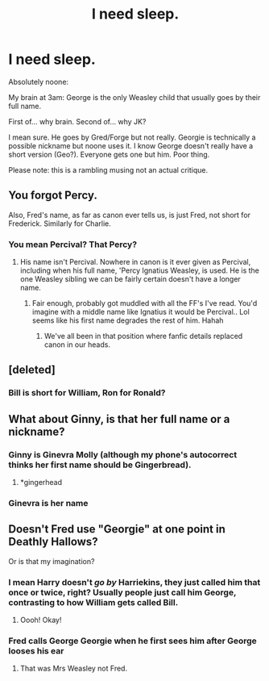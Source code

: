 #+TITLE: I need sleep.

* I need sleep.
:PROPERTIES:
:Author: omnenomnom
:Score: 17
:DateUnix: 1610088320.0
:DateShort: 2021-Jan-08
:FlairText: Discussion
:END:
Absolutely noone:

My brain at 3am: George is the only Weasley child that usually goes by their full name.

First of... why brain. Second of... why JK?

I mean sure. He goes by Gred/Forge but not really. Georgie is technically a possible nickname but noone uses it. I know George doesn't really have a short version (Geo?). Everyone gets one but him. Poor thing.

Please note: this is a rambling musing not an actual critique.


** You forgot Percy.

Also, Fred's name, as far as canon ever tells us, is just Fred, not short for Frederick. Similarly for Charlie.
:PROPERTIES:
:Author: The_Truthkeeper
:Score: 17
:DateUnix: 1610089132.0
:DateShort: 2021-Jan-08
:END:

*** You mean Percival? That Percy?
:PROPERTIES:
:Author: Torquex117
:Score: 7
:DateUnix: 1610091485.0
:DateShort: 2021-Jan-08
:END:

**** His name isn't Percival. Nowhere in canon is it ever given as Percival, including when his full name, 'Percy Ignatius Weasley, is used. He is the one Weasley sibling we can be fairly certain doesn't have a longer name.
:PROPERTIES:
:Author: The_Truthkeeper
:Score: 25
:DateUnix: 1610092376.0
:DateShort: 2021-Jan-08
:END:

***** Fair enough, probably got muddled with all the FF's I've read. You'd imagine with a middle name like Ignatius it would be Percival.. Lol seems like his first name degrades the rest of him. Hahah
:PROPERTIES:
:Author: Torquex117
:Score: 4
:DateUnix: 1610092685.0
:DateShort: 2021-Jan-08
:END:

****** We've all been in that position where fanfic details replaced canon in our heads.
:PROPERTIES:
:Author: The_Truthkeeper
:Score: 12
:DateUnix: 1610093093.0
:DateShort: 2021-Jan-08
:END:


** [deleted]
:PROPERTIES:
:Score: 1
:DateUnix: 1610088785.0
:DateShort: 2021-Jan-08
:END:

*** Bill is short for William, Ron for Ronald?
:PROPERTIES:
:Author: Snoo-31074
:Score: 1
:DateUnix: 1610088839.0
:DateShort: 2021-Jan-08
:END:


** What about Ginny, is that her full name or a nickname?
:PROPERTIES:
:Author: Wicked_901
:Score: 1
:DateUnix: 1610090444.0
:DateShort: 2021-Jan-08
:END:

*** Ginny is Ginevra Molly (although my phone's autocorrect thinks her first name should be Gingerbread).
:PROPERTIES:
:Author: SnidgetHasWords
:Score: 26
:DateUnix: 1610091639.0
:DateShort: 2021-Jan-08
:END:

**** *gingerhead
:PROPERTIES:
:Author: PotatoBro42069
:Score: 11
:DateUnix: 1610105243.0
:DateShort: 2021-Jan-08
:END:


*** Ginevra is her name
:PROPERTIES:
:Author: SavingsPhotograph724
:Score: 1
:DateUnix: 1610142121.0
:DateShort: 2021-Jan-09
:END:


** Doesn't Fred use "Georgie" at one point in Deathly Hallows?

Or is that my imagination?
:PROPERTIES:
:Author: HarryLover-13
:Score: 1
:DateUnix: 1610116589.0
:DateShort: 2021-Jan-08
:END:

*** I mean Harry doesn't /go by/ Harriekins, they just called him that once or twice, right? Usually people just call him George, contrasting to how William gets called Bill.
:PROPERTIES:
:Author: elemonated
:Score: 5
:DateUnix: 1610117847.0
:DateShort: 2021-Jan-08
:END:

**** Oooh! Okay!
:PROPERTIES:
:Author: HarryLover-13
:Score: 1
:DateUnix: 1610292287.0
:DateShort: 2021-Jan-10
:END:


*** Fred calls George Georgie when he first sees him after George looses his ear
:PROPERTIES:
:Author: -The-Invisable-One-
:Score: 2
:DateUnix: 1610205328.0
:DateShort: 2021-Jan-09
:END:

**** That was Mrs Weasley not Fred.
:PROPERTIES:
:Author: IndividualWin7
:Score: 2
:DateUnix: 1610285034.0
:DateShort: 2021-Jan-10
:END:
